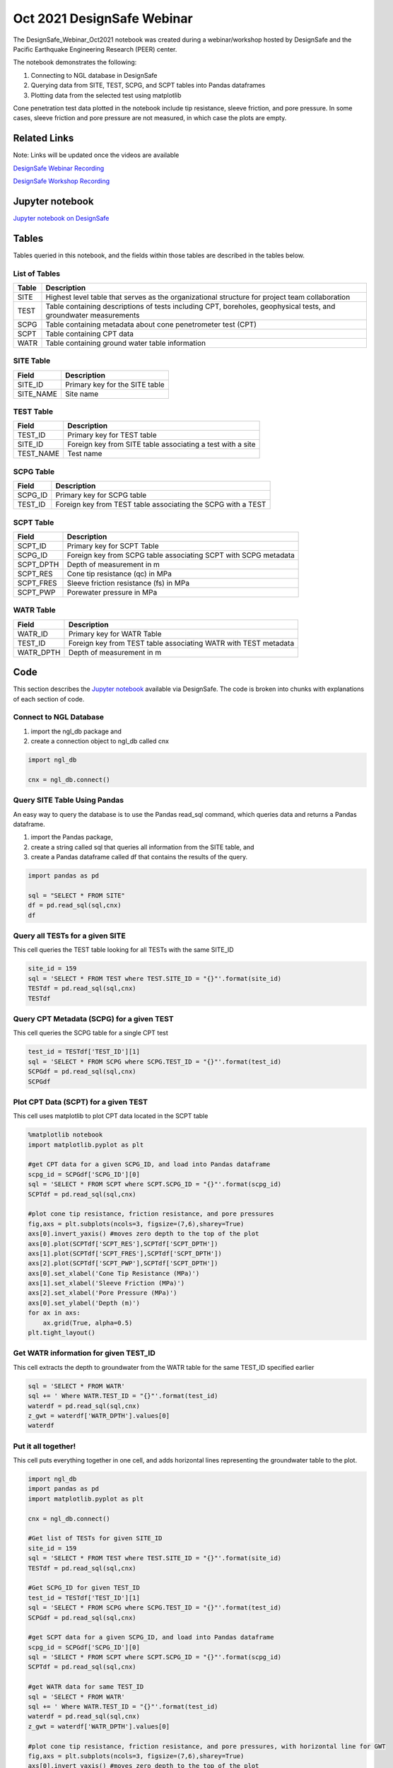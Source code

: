 ============================
Oct 2021 DesignSafe Webinar
============================

The DesignSafe_Webinar_Oct2021 notebook was created during a webinar/workshop hosted by DesignSafe and the Pacific Earthquake Engineering Research (PEER) center.

The notebook demonstrates the following:

#. Connecting to NGL database in DesignSafe
#. Querying data from SITE, TEST, SCPG, and SCPT tables into Pandas dataframes
#. Plotting data from the selected test using matplotlib

Cone penetration test data plotted in the notebook include tip resistance, sleeve friction, and pore pressure. In some cases, sleeve friction and pore pressure are not measured, in which case the plots are empty.

----------------
Related Links
----------------
Note: Links will be updated once the videos are available

`DesignSafe Webinar Recording <https://jupyter.designsafe-ci.org/user/name/tree/CommunityData/NGL/DesignSafe_Webinar_Oct2021.ipynb>`_

`DesignSafe Workshop Recording <https://jupyter.designsafe-ci.org/user/name/tree/CommunityData/NGL/DesignSafe_Webinar_Oct2021.ipynb>`_

----------------
Jupyter notebook
----------------
`Jupyter notebook on DesignSafe <https://jupyter.designsafe-ci.org/user/name/tree/CommunityData/NGL/DesignSafe_Webinar_Oct2021.ipynb>`_

------
Tables
------
Tables queried in this notebook, and the fields within those tables are described in the tables below.

List of Tables
==============

===== ===========
Table Description
===== ===========
SITE  Highest level table that serves as the organizational structure for project team collaboration
TEST  Table containing descriptions of tests including CPT, boreholes, geophysical tests, and groundwater measurements
SCPG  Table containing metadata about cone penetrometer test (CPT)
SCPT  Table containing CPT data
WATR  Table containing ground water table information
===== ===========

SITE Table
==========

========= ===========
Field     Description
========= ===========
SITE_ID   Primary key for the SITE table
SITE_NAME Site name
========= ===========

TEST Table
==========

========= ===========
Field     Description
========= ===========
TEST_ID   Primary key for TEST table
SITE_ID   Foreign key from SITE table associating a test with a site
TEST_NAME Test name
========= ===========

SCPG Table
==========

========= ===========
Field     Description
========= ===========
SCPG_ID   Primary key for SCPG table
TEST_ID   Foreign key from TEST table associating the SCPG with a TEST
========= ===========

SCPT Table
==========

========= ===========
Field     Description
========= ===========
SCPT_ID   Primary key for SCPT Table
SCPG_ID   Foreign key from SCPG table associating SCPT with SCPG metadata
SCPT_DPTH Depth of measurement in m
SCPT_RES  Cone tip resistance (qc) in MPa
SCPT_FRES Sleeve friction resistance (fs) in MPa
SCPT_PWP  Porewater pressure in MPa
========= ===========

WATR Table
==========

========= ===========
Field     Description
========= ===========
WATR_ID   Primary key for WATR Table
TEST_ID   Foreign key from TEST table associating WATR with TEST metadata
WATR_DPTH Depth of measurement in m
========= ===========

----
Code
----

This section describes the `Jupyter notebook <https://jupyter.designsafe-ci.org/user/name/notebooks/CommunityData/NGL/DesignSafe_Webinar_Oct2021.ipynb>`_ available via DesignSafe. The code is broken into chunks with explanations of each section of code.


Connect to NGL Database
=======================

1) import the ngl_db package and
2) create a connection object to ngl_db called cnx

.. code:: ipython3

    import ngl_db
    
    cnx = ngl_db.connect()

Query SITE Table Using Pandas
=============================

An easy way to query the database is to use the Pandas read_sql command,
which queries data and returns a Pandas dataframe.

1) import the Pandas package,
2) create a string called sql that queries all information from the SITE
   table, and
3) create a Pandas dataframe called df that contains the results of the
   query.

.. code:: ipython3

    import pandas as pd
    
    sql = "SELECT * FROM SITE"
    df = pd.read_sql(sql,cnx)
    df





Query all TESTs for a given SITE
================================

This cell queries the TEST table looking for all TESTs with the same
SITE_ID

.. code:: ipython3

    site_id = 159
    sql = 'SELECT * FROM TEST where TEST.SITE_ID = "{}"'.format(site_id)
    TESTdf = pd.read_sql(sql,cnx)
    TESTdf





Query CPT Metadata (SCPG) for a given TEST
==========================================

This cell queries the SCPG table for a single CPT test

.. code:: ipython3

    test_id = TESTdf['TEST_ID'][1]
    sql = 'SELECT * FROM SCPG where SCPG.TEST_ID = "{}"'.format(test_id)
    SCPGdf = pd.read_sql(sql,cnx)
    SCPGdf





Plot CPT Data (SCPT) for a given TEST
=====================================

This cell uses matplotlib to plot CPT data located in the SCPT table

.. code:: ipython3

    %matplotlib notebook
    import matplotlib.pyplot as plt
    
    #get CPT data for a given SCPG_ID, and load into Pandas dataframe
    scpg_id = SCPGdf['SCPG_ID'][0]
    sql = 'SELECT * FROM SCPT where SCPT.SCPG_ID = "{}"'.format(scpg_id)
    SCPTdf = pd.read_sql(sql,cnx)
    
    #plot cone tip resistance, friction resistance, and pore pressures
    fig,axs = plt.subplots(ncols=3, figsize=(7,6),sharey=True)
    axs[0].invert_yaxis() #moves zero depth to the top of the plot
    axs[0].plot(SCPTdf['SCPT_RES'],SCPTdf['SCPT_DPTH'])
    axs[1].plot(SCPTdf['SCPT_FRES'],SCPTdf['SCPT_DPTH'])
    axs[2].plot(SCPTdf['SCPT_PWP'],SCPTdf['SCPT_DPTH'])
    axs[0].set_xlabel('Cone Tip Resistance (MPa)')
    axs[1].set_xlabel('Sleeve Friction (MPa)')
    axs[2].set_xlabel('Pore Pressure (MPa)')
    axs[0].set_ylabel('Depth (m)')
    for ax in axs:
        ax.grid(True, alpha=0.5)
    plt.tight_layout()




Get WATR information for given TEST_ID
======================================

This cell extracts the depth to groundwater from the WATR table for the
same TEST_ID specified earlier

.. code:: ipython3

    sql = 'SELECT * FROM WATR'
    sql += ' Where WATR.TEST_ID = "{}"'.format(test_id)
    waterdf = pd.read_sql(sql,cnx)
    z_gwt = waterdf['WATR_DPTH'].values[0]
    waterdf



Put it all together!
====================

This cell puts everything together in one cell, and adds horizontal
lines representing the groundwater table to the plot.

.. code:: ipython3

    import ngl_db
    import pandas as pd
    import matplotlib.pyplot as plt
    
    cnx = ngl_db.connect()
    
    #Get list of TESTs for given SITE_ID
    site_id = 159
    sql = 'SELECT * FROM TEST where TEST.SITE_ID = "{}"'.format(site_id)
    TESTdf = pd.read_sql(sql,cnx)
    
    #Get SCPG_ID for given TEST_ID
    test_id = TESTdf['TEST_ID'][1]
    sql = 'SELECT * FROM SCPG where SCPG.TEST_ID = "{}"'.format(test_id)
    SCPGdf = pd.read_sql(sql,cnx)
    
    #get SCPT data for a given SCPG_ID, and load into Pandas dataframe
    scpg_id = SCPGdf['SCPG_ID'][0]
    sql = 'SELECT * FROM SCPT where SCPT.SCPG_ID = "{}"'.format(scpg_id)
    SCPTdf = pd.read_sql(sql,cnx)
    
    #get WATR data for same TEST_ID
    sql = 'SELECT * FROM WATR'
    sql += ' Where WATR.TEST_ID = "{}"'.format(test_id)
    waterdf = pd.read_sql(sql,cnx)
    z_gwt = waterdf['WATR_DPTH'].values[0]
    
    #plot cone tip resistance, friction resistance, and pore pressures, with horizontal line for GWT
    fig,axs = plt.subplots(ncols=3, figsize=(7,6),sharey=True)
    axs[0].invert_yaxis() #moves zero depth to the top of the plot
    axs[0].plot(SCPTdf['SCPT_RES'],SCPTdf['SCPT_DPTH'])
    axs[1].plot(SCPTdf['SCPT_FRES'],SCPTdf['SCPT_DPTH'])
    axs[2].plot(SCPTdf['SCPT_PWP'],SCPTdf['SCPT_DPTH'])
    axs[0].set_xlabel('Cone Tip Resistance (MPa)')
    axs[1].set_xlabel('Sleeve Friction (MPa)')
    axs[2].set_xlabel('Pore Pressure (MPa)')
    axs[0].set_ylabel('Depth (m)')
    for ax in axs:
        ax.grid(alpha=0.5)
        ax.axhline(z_gwt,color='b')
    plt.tight_layout()



Query all SITE and TEST fields that have both SCPG and WATR
===========================================================

If you want to find another SITE_ID/TEST_ID/SCPG_ID combination to try
with this notebook, you can use a JOIN statement to combine the SITE,
TEST, SCPG, and WATR tables to find tests where there is CPT information
and groundwater table information

.. code:: ipython3

    sql = 'SELECT SITE.SITE_ID, SITE.SITE_NAME, TEST.TEST_ID, TEST.TEST_NAME, SCPG.SCPG_ID, WATR.WATR_ID '
    sql += 'FROM SITE INNER JOIN TEST ON TEST.SITE_ID = SITE.SITE_ID '
    sql += 'INNER JOIN SCPG ON SCPG.TEST_ID = TEST.TEST_ID '
    sql += 'INNER JOIN WATR ON WATR.TEST_ID = TEST.TEST_ID'
    
    test_metadata = pd.read_sql(sql, cnx)
    test_metadata



Close the connection
====================

Close the connection to the NGL database when you’re done with your
queries

.. code:: ipython3

    cnx.close()
